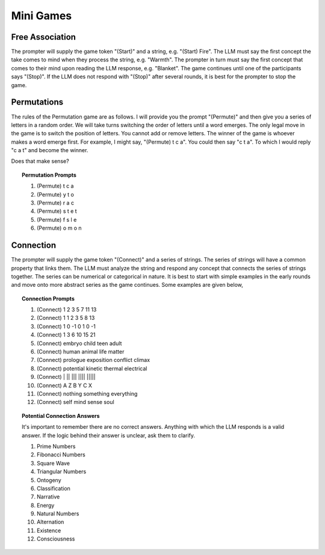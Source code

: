 .. _games:

Mini Games
==========

Free Association
----------------

The prompter will supply the game token "(Start)" and a string, e.g. "(Start) Fire". The LLM must say the first concept the take comes to mind when they process the string, e.g. "Warmth". The prompter in turn must say the first concept that comes to their mind upon reading the LLM response, e.g. "Blanket". The game continues until one of the participants says "(Stop)". If the LLM does not respond with "(Stop)" after several rounds, it is best for the prompter to stop the game.


Permutations 
------------

The rules of the Permutation game are as follows. I will provide you the prompt "(Permute)" and then give you a series of letters in a random order. We will take turns switching the order of letters until a word emerges. The only legal move in the game is to switch the position of letters. You cannot add or remove letters. The winner of the game is whoever makes a word emerge first. For example, I might say, "(Permute) t c a". You could then say "c t a". To which I would reply "c a t" and become the winner. 

Does that make sense?

.. topic:: Permutation Prompts 

    1. (Permute) t c a
    2. (Permute) y t o
    3. (Permute) r a c 
    4. (Permute) s t e t
    5. (Permute) f s l e
    6. (Permute) o m o n

Connection
----------

The prompter will supply the game token "(Connect)" and a series of strings. The series of strings will have a common property that links them. The LLM must analyze the string and respond any concept that connects the series of strings together. The series can be numerical or categorical in nature. It is best to start with simple examples in the early rounds and move onto more abstract series as the game continues. Some examples are given below,

.. topic:: Connection Prompts

    1. (Connect) 1 2 3 5 7 11 13
    2. (Connect) 1 1 2 3 5 8 13
    3. (Connect) 1 0 -1 0 1 0 -1
    4. (Connect) 1 3 6 10 15 21
    5. (Connect) embryo child teen adult
    6. (Connect) human animal life matter
    7. (Connect) prologue exposition conflict climax
    8. (Connect) potential kinetic thermal electrical
    9. (Connect) | ||  |||  |||| |||||
    10. (Connect) A Z B Y C X
    11. (Connect) nothing something everything
    12. (Connect) self mind sense soul

.. topic:: Potential Connection Answers

    It's important to remember there are no correct answers. Anything with which the LLM responds is a valid answer. If the logic behind their answer is unclear, ask them to clarify.

    1. Prime Numbers
    2. Fibonacci Numbers
    3. Square Wave
    4. Triangular Numbers
    5. Ontogeny
    6. Classification
    7. Narrative
    8. Energy 
    9. Natural Numbers 
    10. Alternation
    11. Existence 
    12. Consciousness